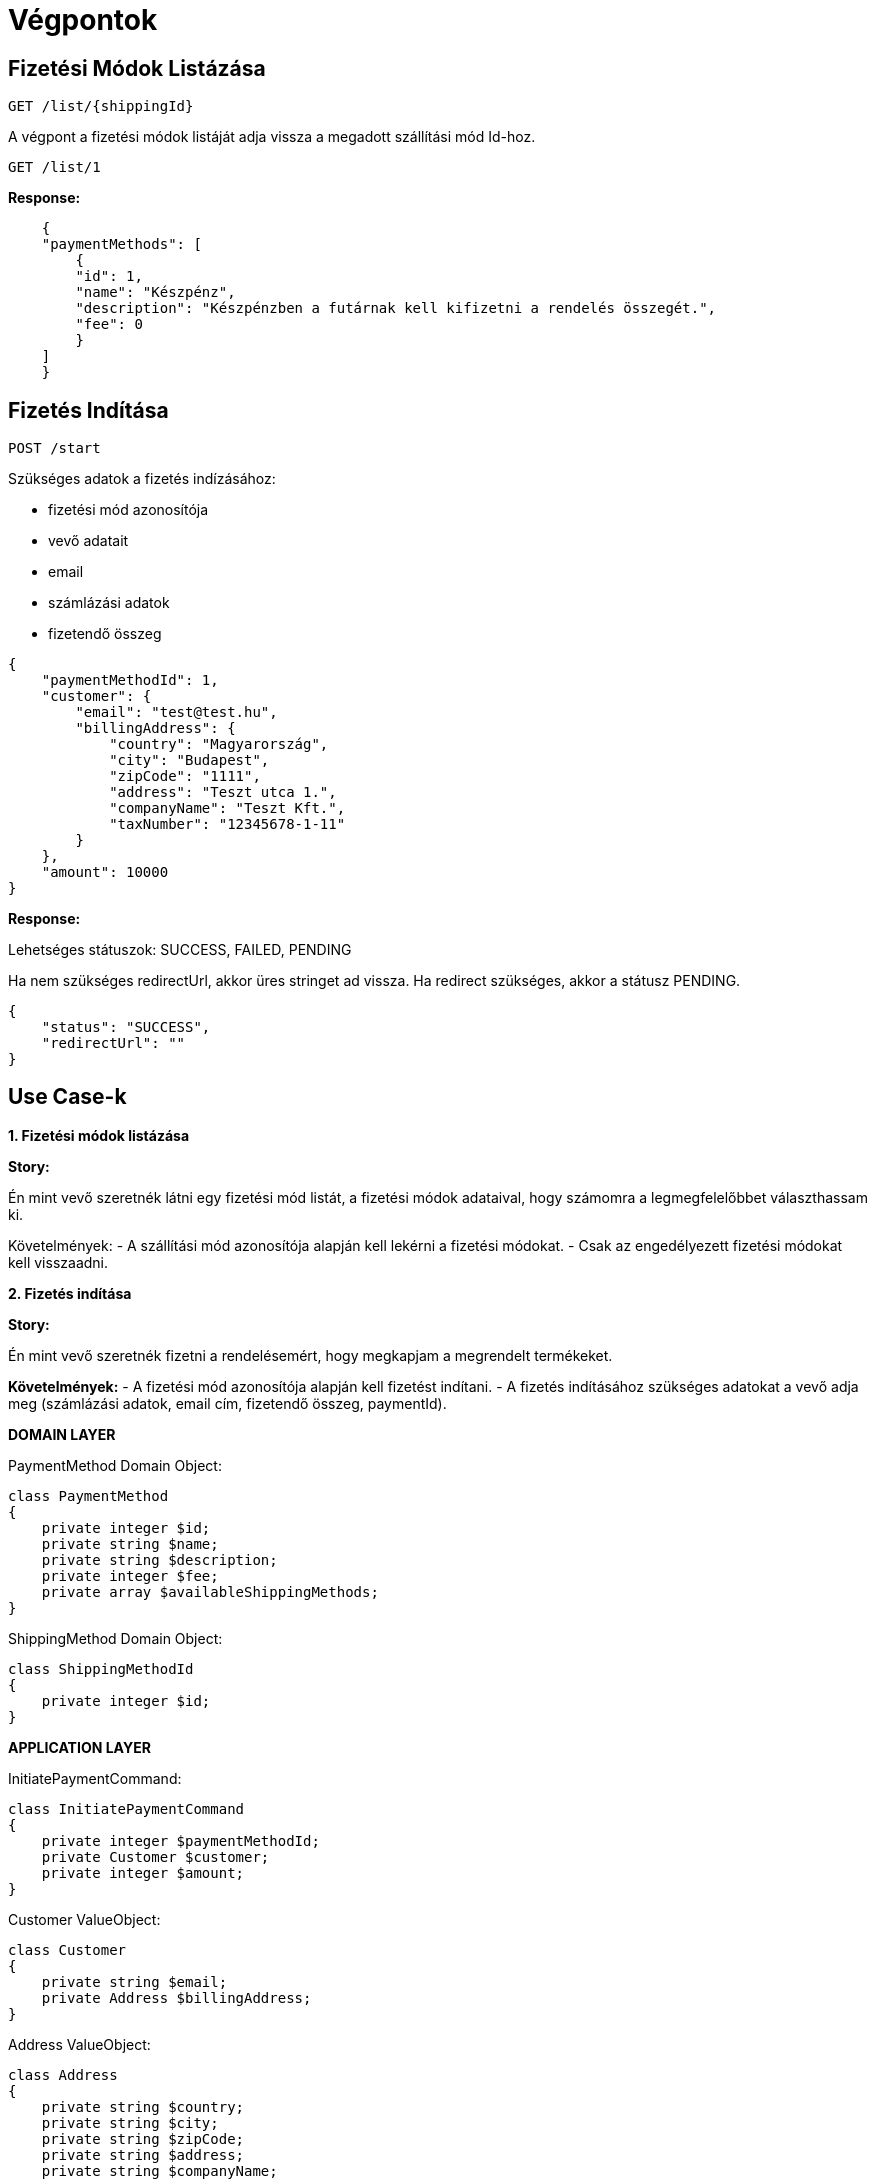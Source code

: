 # Végpontok

## Fizetési Módok Listázása

```
GET /list/{shippingId}
```

A végpont a fizetési módok listáját adja vissza a megadott szállítási mód Id-hoz.

```
GET /list/1
```

*Response:*

```json
    {
    "paymentMethods": [
        {
        "id": 1,
        "name": "Készpénz",
        "description": "Készpénzben a futárnak kell kifizetni a rendelés összegét.",
        "fee": 0
        }
    ]
    }
```

## Fizetés Indítása

```
POST /start
```

Szükséges adatok a fizetés indízásához:

- fizetési mód azonosítója
- vevő adatait
- email
- számlázási adatok
- fizetendő összeg

```json
{
    "paymentMethodId": 1,
    "customer": {
        "email": "test@test.hu",
        "billingAddress": {
            "country": "Magyarország",
            "city": "Budapest",
            "zipCode": "1111",
            "address": "Teszt utca 1.",
            "companyName": "Teszt Kft.",
            "taxNumber": "12345678-1-11"
        }
    },
    "amount": 10000
}
```

*Response:*

Lehetséges státuszok:
SUCCESS, FAILED, PENDING

Ha nem szükséges redirectUrl, akkor üres stringet ad vissza. Ha redirect szükséges, akkor a státusz PENDING.

```json
{
    "status": "SUCCESS",
    "redirectUrl": ""
}
```


## Use Case-k

*1. Fizetési módok listázása*

*Story:*

Én mint vevő szeretnék látni egy fizetési mód listát, a fizetési módok adataival, hogy számomra a legmegfelelőbbet választhassam ki.

Követelmények:
- A szállítási mód azonosítója alapján kell lekérni a fizetési módokat.
- Csak az engedélyezett fizetési módokat kell visszaadni.

*2. Fizetés indítása*

*Story:*

Én mint vevő szeretnék fizetni a rendelésemért, hogy megkapjam a megrendelt termékeket.

*Követelmények:*
- A fizetési mód azonosítója alapján kell fizetést indítani.
- A fizetés indításához szükséges adatokat a vevő adja meg (számlázási adatok, email cím, fizetendő összeg, paymentId).

*DOMAIN LAYER*

PaymentMethod Domain Object:

```php
class PaymentMethod
{
    private integer $id;
    private string $name;
    private string $description;
    private integer $fee;
    private array $availableShippingMethods;
}
```

ShippingMethod Domain Object:

```php
class ShippingMethodId
{
    private integer $id;
}
```

*APPLICATION LAYER*

InitiatePaymentCommand:

```php
class InitiatePaymentCommand
{
    private integer $paymentMethodId;
    private Customer $customer;
    private integer $amount;
}
```

Customer ValueObject:

```php
class Customer
{
    private string $email;
    private Address $billingAddress;
}
```

Address ValueObject:

```php
class Address
{
    private string $country;
    private string $city;
    private string $zipCode;
    private string $address;
    private string $companyName;
    private string $taxNumber;
}
```
